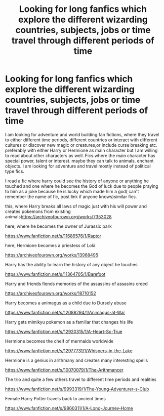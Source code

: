 #+TITLE: Looking for long fanfics which explore the different wizarding countries, subjects, jobs or time travel through different periods of time

* Looking for long fanfics which explore the different wizarding countries, subjects, jobs or time travel through different periods of time
:PROPERTIES:
:Author: newbie2454229
:Score: 3
:DateUnix: 1603904605.0
:DateShort: 2020-Oct-28
:FlairText: Recommendation
:END:
I am looking for adventure and world building fan fictions, where they travel to either different time periods, different countries or interact with different cultures or discover new magic or creatures,or include curse breaking etc. preferably with either Harry or Hermione as main character but I am willing to read about other characters as well. Fics where the main character has special power, talent or interest. maybe they can talk to animals, enchant objects. I am looking for adventure and travel mostly instead of political type fics.

I read a fic where harry could see the history of anyone or anything he touched and one where he becomes the God of luck due to people praying to him as a joke because he is lucky which made him a god( can't remember the name of fic, post link if anyone knows)similar fics.

this, where Harry breaks all laws of magic just with his will power and creates pokemons from existing animals[[https://archiveofourown.org/works/7353028?fbclid=IwAR0JFgjtIxCJcSzgcHQ3iA-mclgpfrGo5tRuVU_a8Yi0Yg3Oa1MzPEOVRvg][https://archiveofourown.org/works/7353028]]

here, where he becomes the owner of Jurassic park

[[https://www.fanfiction.net/s/11689576/1/Raptor?fbclid=IwAR1Weo2P8KNIwPckwoG1i2jdrq6cKSUJ0Y8yIlmHuyw7oupwTt9_EHqNqoE][https://www.fanfiction.net/s/11689576/1/Raptor]]

here, Hermione becomes a priestess of Loki

[[https://archiveofourown.org/works/13968495?fbclid=IwAR1ED-Fh_kSlYIiMIwhKOpq7sjtSEJlr-k2_a6gcQnumatTFdp_btYqF6WY][https://archiveofourown.org/works/13968495]]

Harry has the ability to learn the history of any object he touches

[[https://www.fanfiction.net/s/11364705/1/Barefoot?fbclid=IwAR3vwRdNeuctYMPokj4IkcJMAB0VSrWa48JVyxnYG9BduuaSNcPvZ3IwkQs][https://www.fanfiction.net/s/11364705/1/Barefoot]]

Harry and friends fiends memories of the assassins of assasins creed

[[https://archiveofourown.org/works/18710152?fbclid=IwAR1_51SEkDHFaqspnIgS6vW_6Av735o-XOEb_sHsC-pvy2DGOUwnjRLVe5s][https://archiveofourown.org/works/18710152]]

Harry becomes a animagus as a child due to Dursely abuse

[[https://www.fanfiction.net/s/12088294/1/Animagus-at-War?fbclid=IwAR1K1rqgVCEJQZDMF44qiujete8MRRK5TKTg3J6cjxi9Q9DqFVdoIFB6aI8][https://www.fanfiction.net/s/12088294/1/Animagus-at-War]]

Harry gets mimikyu pokemon as a familiar that changes his life

[[https://l.facebook.com/l.php?u=https%3A%2F%2Fwww.fanfiction.net%2Fs%2F12920315%2F1%2FA-Heart-So-True%3Ffbclid%3DIwAR3uFmNQkS1I_l71s6FVvhTEdkdAMOFuGkyUsLFFEM3_-2P4GFnq8JhxvOw&h=AT3mE_qRlbFYwLQptnKkYQkhRAXVY6_7qBqoRHl6NXy92wshw-KCj4QAWv_vI3wRtjxpjEmPnJg-PQdf1X1LBoWTRLJrWHLa2oaA10M9HTWndVW12C4voZnvu-M_-xPOEjzY&__tn__=-UK-R&c%5B0%5D=AT13TBGYylGvhlWW9xfDQUIVHKl-noLYmVXgnedwlN-YXtoOfikMH9V-0yfyYq6lhZAlvXmCVDbZpUyjte9V7_d0QuAXzUOSKbUaqYXdeJmWSKE0B2MQmfwkTTlJbi0su0CMMvJi6kp5lpvaiCEsO4jgpf5DC66xc7pvNe_3cACbl1njrLNkEe3N634][https://www.fanfiction.net/s/12920315/1/A-Heart-So-True]]

Hermione becomes the cheif of mermaids worldwide

[[https://www.fanfiction.net/s/12977731/1/Whispers-in-the-Lake?fbclid=IwAR0bkR7KUWJBQR9jZdWQZy_zo149WOFsaLlOArf3zoyTbFt4kwlDK4Gzl3g][https://www.fanfiction.net/s/12977731/1/Whispers-in-the-Lake]]

Hermione is a genius in arithmany and creates many interesting spells

[[https://www.fanfiction.net/s/10070079/1/The-Arithmancer]]

The trio and quite a few others travel to different time periods and realities

[[https://www.fanfiction.net/s/9993319/1/The-Young-Adventurer-s-Club?fbclid=IwAR26bVbDIEvomfQKCadRvLzaOQq5BcnNhJ7TcaX0sNp3rbz2XLSIDl54Bcg][https://www.fanfiction.net/s/9993319/1/The-Young-Adventurer-s-Club]]

Female Harry Potter travels back to ancient times

[[https://www.fanfiction.net/s/9860311/1/A-Long-Journey-Home]]

